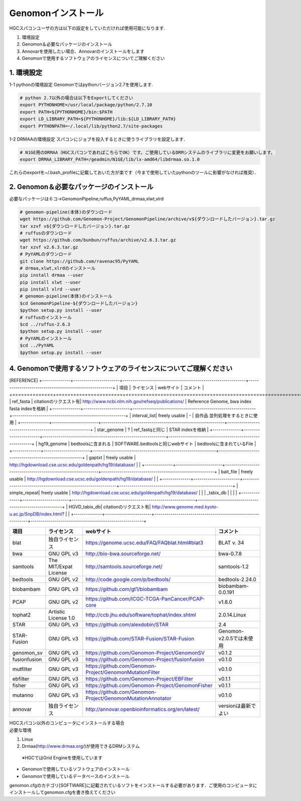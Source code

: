 --------------------------------
Genomonインストール
--------------------------------

| HGCスパコンユーザの方は以下の設定をしていただければ使用可能になります.
#. 環境設定
#. Genomon＆必要なパッケージのインストール
#. Annovarを使用したい場合、Annovarのインストールをします
#. Genomonで使用するソフトウェアのライセンスについてご理解ください

1. 環境設定
^^^^^^^^^^^^^^^^
1-1 pythonの環境設定
Genomonではpythonバージョン2.7を使用します.

.. code-block:: bash

  # python 2.7以外の場合は以下をExportしてください
  export PYTHONHOME=/usr/local/package/python/2.7.10
  export PATH=${PYTHONHOME}/bin:$PATH
  export LD_LIBRARY_PATH=${PYTHONHOME}/lib:${LD_LIBRARY_PATH}
  export PYTHONPATH=~/.local/lib/python2.7/site-packages
  
1-2 DRMAAの環境設定
スパコンにジョブを投入するときに使うライブラリを設定します．

.. code-block:: bash

  # N1GE用のDRMAA（HGCスパコンであればこちらでOK）です。ご使用しているDRMシステムのライブラリに変更をお願いします。
  export DRMAA_LIBRARY_PATH=/geadmin/N1GE/lib/lx-amd64/libdrmaa.so.1.0

これらのexportを~/.bash_profileに記載しておいた方が楽です（今まで使用していたpythonのツールに影響がなければ推奨）．

2. Genomon＆必要なパッケージのインストール
^^^^^^^^^^^^^^^^
必要なパッケージは６コ→GenomonPipeline,ruffus,PyYAML,drmaa,xlwt,xlrd

.. code-block:: bash

  # genomon-pipeline(本体)のダウンロード
  wget https://github.com/Genomon-Project/GenomonPipeline/archive/v${ダウンロードしたバージョン}.tar.gz
  tar xzvf v${ダウンロードしたバージョン}.tar.gz
  # ruffusのダウンロード
  wget https://github.com/bunbun/ruffus/archive/v2.6.3.tar.gz
  tar xzvf v2.6.3.tar.gz
  # PyYAMLのダウンロード
  git clone https://github.com/ravenac95/PyYAML
  # drmaa,xlwt,xlrdのインストール
  pip install drmaa --user
  pip install xlwt --user
  pip install xlrd --user
  # genomon-pipeline(本体)のインストール
  $cd GenomonPipeline-${ダウンロードしたバージョン}
  $python setup.py install --user
  # ruffusのインストール
  $cd ../ruffus-2.6.3
  $python setup.py install --user
  # PyYAMLのインストール
  $cd ../PyYAML
  $python setup.py install --user
  
4. Genomonで使用するソフトウェアのライセンスについてご理解ください
^^^^^^^^^^^^^^^^
[REFERENCE]                
+--------------+-----------------------+-------------------------------------------------------------+--------------------------------------------------------+
| 項目         | ライセンス            | webサイト                                                   | コメント                                               |
+==============+=======================+=============================================================+========================================================+
| ref_fasta    | citationのリクエスト有| http://www.ncbi.nlm.nih.gov/refseq/publications/            | Reference Genome, bwa index fasta indexを格納          |
+--------------+-----------------------+-------------------------------------------------------------+--------------------------------------------------------+
| interval_list| freely usable         | -                                                           | 自作品 並列処理をするときに使用                        |
+--------------+-----------------------+-------------------------------------------------------------+--------------------------------------------------------+
| star_genome  | ?                     | ref_fastqと同じ                                             | STAR indexを格納                                       |
+--------------+-----------------------+-------------------------------------------------------------+--------------------------------------------------------+
| hg19_genome  | bedtoolsに含まれる    | SOFTWARE.bedtoolsと同じwebサイト                            | bedtoolsに含まれているFile                             |
+--------------+-----------------------+-------------------------------------------------------------+--------------------------------------------------------+
| gaptxt       | freely usable         | http://hgdownload.cse.ucsc.edu/goldenpath/hg19/database/    |                                                        |
+--------------+-----------------------+-------------------------------------------------------------+--------------------------------------------------------+
| bait_file    | freely usable         | http://hgdownload.cse.ucsc.edu/goldenpath/hg19/database/    |                                                        |
+--------------+-----------------------+-------------------------------------------------------------+--------------------------------------------------------+
| simple_repeat| freely usable         | http://hgdownload.cse.ucsc.edu/goldenpath/hg19/database/    |                                                        |
| _tabix_db    |                       |                                                             |                                                        |
+--------------+-----------------------+-------------------------------------------------------------+--------------------------------------------------------+
| HGVD_tabix_db| citationのリクエスト有| http://www.genome.med.kyoto-u.ac.jp/SnpDB/index.html?       |                                                        |
+--------------+-----------------------+-------------------------------------------------------------+--------------------------------------------------------+

+--------------+-----------------------+-------------------------------------------------------------+----------------------------+
| 項目         | ライセンス            | webサイト                                                   | コメント                   |
+==============+=======================+=============================================================+============================+
| blat         | 独自ライセンス        | https://genome.ucsc.edu/FAQ/FAQblat.html#blat3              | BLAT v. 34                 |
+--------------+-----------------------+-------------------------------------------------------------+----------------------------+
| bwa          | GNU GPL v3            | http://bio-bwa.sourceforge.net/                             | bwa-0.7.8                  |
+--------------+-----------------------+-------------------------------------------------------------+----------------------------+
| samtools     | The MIT/Expat License | http://samtools.sourceforge.net/                            | samtools-1.2               |
+--------------+-----------------------+-------------------------------------------------------------+----------------------------+
| bedtools     | GNU GPL v2            | http://code.google.com/p/bedtools/                          | bedtools-2.24.0            |
+--------------+-----------------------+-------------------------------------------------------------+----------------------------+
| biobambam    | GNU GPL v3            | https://github.com/gt1/biobambam                            | biobambam-0.0.191          |
+--------------+-----------------------+-------------------------------------------------------------+----------------------------+
| PCAP         | GNU GPL v2            | https://github.com/ICGC-TCGA-PanCancer/PCAP-core            | v1.8.0                     |
+--------------+-----------------------+-------------------------------------------------------------+----------------------------+
| tophat2      | Artistic License 1.0  | http://ccb.jhu.edu/software/tophat/index.shtml              | 2.0.14.Linux               |
+--------------+-----------------------+-------------------------------------------------------------+----------------------------+
| STAR         | GNU GPL v3            | https://github.com/alexdobin/STAR                           | 2.4                        |
+--------------+-----------------------+-------------------------------------------------------------+----------------------------+
| STAR-Fusion  | GNU GPL v3            | https://github.com/STAR-Fusion/STAR-Fusion                  | Genomon-v2.0.5では未使用   |
+--------------+-----------------------+-------------------------------------------------------------+----------------------------+
| genomon_sv   | GNU GPL v3            | https://github.com/Genomon-Project/GenomonSV                | v0.1.2                     |
+--------------+-----------------------+-------------------------------------------------------------+----------------------------+
| fusionfusion | GNU GPL v3            | https://github.com/Genomon-Project/fusionfusion             | v0.1.0                     |
+--------------+-----------------------+-------------------------------------------------------------+----------------------------+
| mutfilter    | GNU GPL v3            | https://github.com/Genomon-Project/GenomonMutationFilter    | v0.1.0                     |
+--------------+-----------------------+-------------------------------------------------------------+----------------------------+
| ebfilter     | GNU GPL v3            | https://github.com/Genomon-Project/EBFilter                 | v0.1.1                     |
+--------------+-----------------------+-------------------------------------------------------------+----------------------------+
| fisher       | GNU GPL v3            | https://github.com/Genomon-Project/GenomonFisher            | v0.1.1                     |
+--------------+-----------------------+-------------------------------------------------------------+----------------------------+
| mutanno      | GNU GPL v3            | https://github.com/Genomon-Project/GenomonMutationAnnotator | v0.1.0                     |
+--------------+-----------------------+-------------------------------------------------------------+----------------------------+
| annovar      | 独自ライセンス        | http://annovar.openbioinformatics.org/en/latest/            | versionは最新でよい        |
+--------------+-----------------------+-------------------------------------------------------------+----------------------------+


| HGCスパコン以外のコンピュータにインストールする場合
| 必要な環境
1. Linux
2. Drmaa(http://www.drmaa.org/)が使用できるDRMシステム
 ※HGCではGrid Engineを使用しています

+ Genomonで使用しているソフトウェアのインストール
+ Genomonで使用しているデータベースのインストール

genomon.cfgのカテゴリ[SOFTWARE]に記載されているソフトをインストールする必要があります．ご使用のコンピュータにインストールしてgenomon.cfgを書き換えてください

